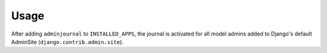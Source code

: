 Usage
=====

After adding ``adminjournal`` to ``INSTALLED_APPS``, the journal is activated for
all model admins added to Django's default AdminSite (``django.contrib.admin.site``).
